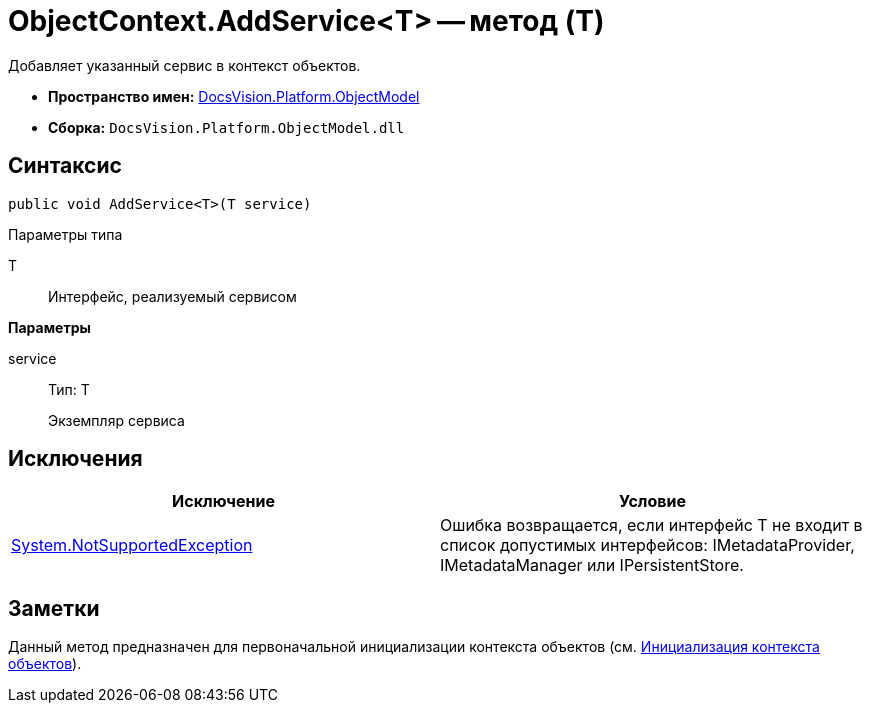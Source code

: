 = ObjectContext.AddService<T> -- метод (T)

Добавляет указанный сервис в контекст объектов.

* *Пространство имен:* xref:api/DocsVision/Platform/ObjectModel/ObjectModel_NS.adoc[DocsVision.Platform.ObjectModel]
* *Сборка:* `DocsVision.Platform.ObjectModel.dll`

== Синтаксис

[source,csharp]
----
public void AddService<T>(T service)
----

Параметры типа

T::
Интерфейс, реализуемый сервисом

*Параметры*

service::
Тип: T
+
Экземпляр сервиса

== Исключения

[cols=",",options="header"]
|===
|Исключение |Условие
|https://msdn.microsoft.com/ru-ru/library/system.notsupportedexception.aspx[System.NotSupportedException] |Ошибка возвращается, если интерфейс T не входит в список допустимых интерфейсов: IMetadataProvider, IMetadataManager или IPersistentStore.
|===

== Заметки

Данный метод предназначен для первоначальной инициализации контекста объектов (см. xref:DM_FullContextInit.adoc[Инициализация контекста объектов]).
